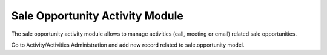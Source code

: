 Sale Opportunity Activity Module
################################

The sale opportunity activity module allows to manage activities (call,
meeting or email) related sale opportunities.

Go to Activity/Activities Administration and add new record related
to sale.opportunity model.
